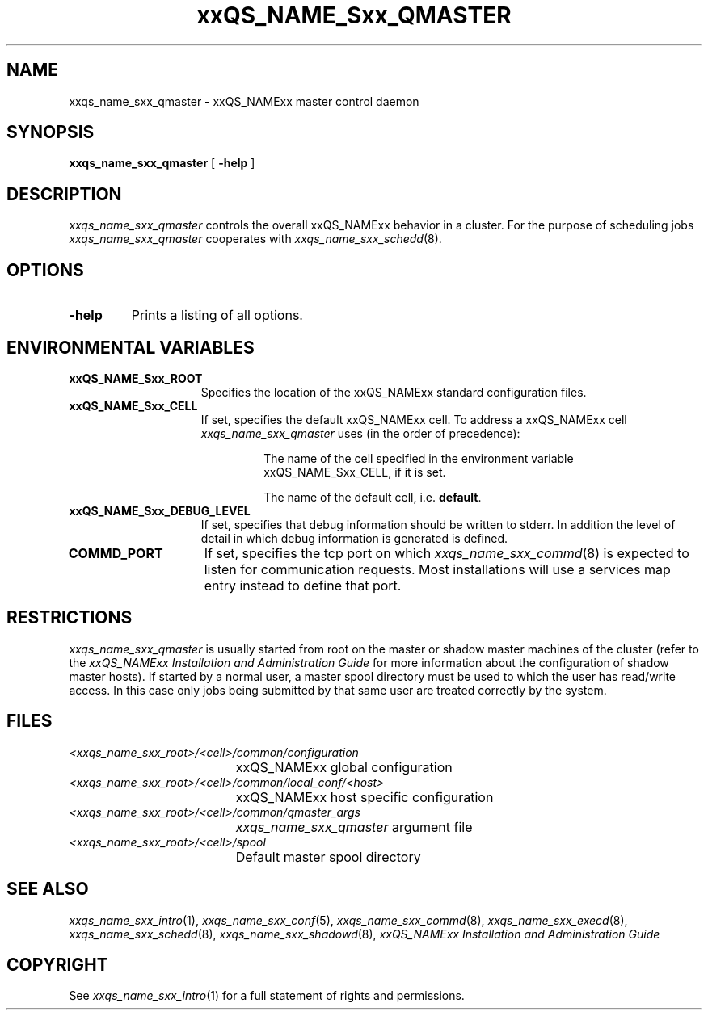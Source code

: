 '\" t
.\"___INFO__MARK_BEGIN__
.\"
.\" Copyright: 2001 by Sun Microsystems, Inc.
.\"
.\"___INFO__MARK_END__
.\" $RCSfile: sge_qmaster.8,v $     Last Update: $Date: 2004/02/19 16:57:43 $     Revision: $Revision: 1.8 $
.\"
.\"
.\" Some handy macro definitions [from Tom Christensen's man(1) manual page].
.\"
.de SB		\" small and bold
.if !"\\$1"" \\s-2\\fB\&\\$1\\s0\\fR\\$2 \\$3 \\$4 \\$5
..
.\"
.de T		\" switch to typewriter font
.ft CW		\" probably want CW if you don't have TA font
..
.\"
.de TY		\" put $1 in typewriter font
.if t .T
.if n ``\c
\\$1\c
.if t .ft P
.if n \&''\c
\\$2
..
.\"
.de M		\" man page reference
\\fI\\$1\\fR\\|(\\$2)\\$3
..
.TH xxQS_NAME_Sxx_QMASTER 8 "$Date: 2004/02/19 16:57:43 $" "xxRELxx" "xxQS_NAMExx Administrative Commands"
.SH NAME
xxqs_name_sxx_qmaster \- xxQS_NAMExx master control daemon
.\"
.\"
.SH SYNOPSIS
.B xxqs_name_sxx_qmaster
[
.B \-help
]
.\"
.\"
.SH DESCRIPTION
.I xxqs_name_sxx_qmaster
controls the overall xxQS_NAMExx behavior in a cluster. For the
purpose of scheduling jobs
.I xxqs_name_sxx_qmaster
cooperates with
.M xxqs_name_sxx_schedd 8 .
.\"
.\"
.SH OPTIONS
.IP "\fB\-help\fP"
Prints  a listing of all options.
.\"
.\"
.SH "ENVIRONMENTAL VARIABLES"
.\" 
.IP "\fBxxQS_NAME_Sxx_ROOT\fP" 1.5i
Specifies the location of the xxQS_NAMExx standard configuration
files.
.\"
.IP "\fBxxQS_NAME_Sxx_CELL\fP" 1.5i
If set, specifies the default xxQS_NAMExx cell. To address a xxQS_NAMExx
cell
.I xxqs_name_sxx_qmaster
uses (in the order of precedence):
.sp 1
.RS
.RS
The name of the cell specified in the environment 
variable xxQS_NAME_Sxx_CELL, if it is set.
.sp 1
The name of the default cell, i.e. \fBdefault\fP.
.sp 1
.RE
.RE
.\"
.IP "\fBxxQS_NAME_Sxx_DEBUG_LEVEL\fP" 1.5i
If set, specifies that debug information
should be written to stderr. In addition the level of
detail in which debug information is generated is defined.
.\"
.IP "\fBCOMMD_PORT\fP" 1.5i
If set, specifies the tcp port on which
.M xxqs_name_sxx_commd 8
is expected to listen for communication requests.
Most installations will use a services map entry instead
to define that port.
.\"
.\"
.SH RESTRICTIONS
.I xxqs_name_sxx_qmaster
is usually started from root on the master or shadow master machines of the
cluster (refer to the
.I xxQS_NAMExx Installation and Administration Guide
for more information about the configuration of shadow master hosts).
If started by a normal user, a master spool directory must be used to which
the user has read/write access. In this case only jobs being submitted
by that same user are treated correctly by the system.
.\"
.\"
.SH FILES
.nf
.ta \w'<xxqs_name_sxx_root>/     'u
\fI<xxqs_name_sxx_root>/<cell>/common/configuration\fP
	xxQS_NAMExx global configuration
\fI<xxqs_name_sxx_root>/<cell>/common/local_conf/<host>\fP
	xxQS_NAMExx host specific configuration
\fI<xxqs_name_sxx_root>/<cell>/common/qmaster_args\fP
	\fIxxqs_name_sxx_qmaster\fP argument file
\fI<xxqs_name_sxx_root>/<cell>/spool\fP
	Default master spool directory
.fi
.\"
.\"
.SH "SEE ALSO"
.M xxqs_name_sxx_intro 1 ,
.M xxqs_name_sxx_conf 5 ,
.M xxqs_name_sxx_commd 8 ,
.M xxqs_name_sxx_execd 8 ,
.M xxqs_name_sxx_schedd 8 ,
.M xxqs_name_sxx_shadowd 8 ,
.I xxQS_NAMExx Installation and Administration Guide
.\"
.SH "COPYRIGHT"
See
.M xxqs_name_sxx_intro 1
for a full statement of rights and permissions.
